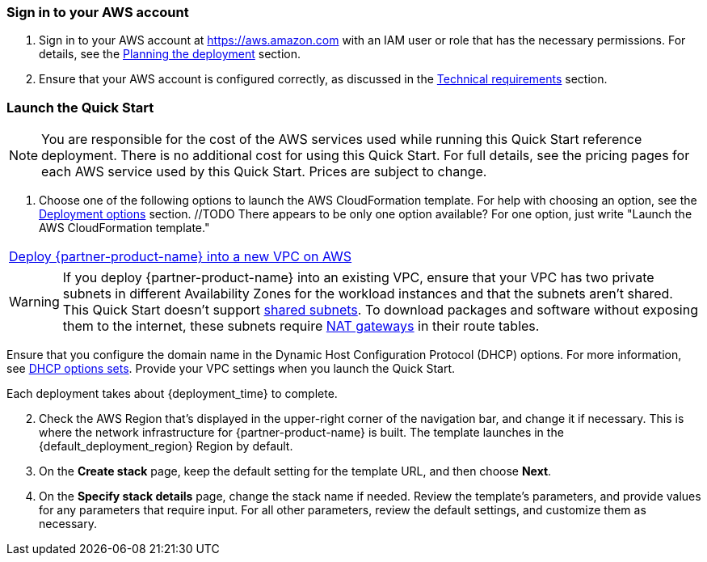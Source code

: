 // We need to work around Step numbers here if we are going to potentially exclude the AMI subscription
=== Sign in to your AWS account

. Sign in to your AWS account at https://aws.amazon.com with an IAM user or role that has the necessary permissions. For details, see the link:#_planning_the_deployment[Planning the deployment] section.
. Ensure that your AWS account is configured correctly, as discussed in the link:#_technical_requirements[Technical requirements] section.

// Optional based on Marketplace listing. Not to be edited
ifdef::marketplace_subscription[]
=== Subscribe to the {partner-product-name} AMI

This Quick Start requires a subscription to the AMI for {partner-product-name} in AWS Marketplace.

. Sign in to your AWS account.
. {marketplace_listing_url}[Open the page for the {partner-product-name} AMI in AWS Marketplace^], and then choose *Continue to Subscribe*.
. Review the terms and conditions for software usage, and then choose *Accept Terms*. +
  A confirmation page loads, and an email confirmation is sent to the account owner. For more information, see the https://aws.amazon.com/marketplace/help/200799470[AWS Marketplace documentation^].

. When the subscription process completes, exit AWS Marketplace without further action. 

IMPORTANT: Do not provision the software from AWS Marketplace. The Quick Start deploys the AMI for you.

endif::marketplace_subscription[]
// \Not to be edited

=== Launch the Quick Start

NOTE: You are responsible for the cost of the AWS services used while running this Quick Start reference deployment. There is no additional cost for using this Quick Start. For full details, see the pricing pages for each AWS service used by this Quick Start. Prices are subject to change.

. Choose one of the following options to launch the AWS CloudFormation template. For help with choosing an option, see the link:#_deployment_options[Deployment options] section. //TODO There appears to be only one option available? For one option, just write "Launch the AWS CloudFormation template."

[cols=",]
|===
|https://fwd.aws/8qz8m[Deploy {partner-product-name} into a new VPC on AWS^] 
|===

WARNING: If you deploy {partner-product-name} into an existing VPC, ensure that your VPC has two private subnets in different Availability Zones for the workload instances and that the subnets aren’t shared. This Quick Start doesn’t support https://docs.aws.amazon.com/vpc/latest/userguide/vpc-sharing.html[shared subnets^]. To download packages and software without exposing them to the internet, these subnets require https://docs.aws.amazon.com/vpc/latest/userguide/vpc-nat-gateway.html[NAT gateways^] in their route tables.

Ensure that you configure the domain name in the Dynamic Host Configuration Protocol (DHCP) options. For more information, see http://docs.aws.amazon.com/AmazonVPC/latest/UserGuide/VPC_DHCP_Options.html[DHCP options sets^]. Provide your VPC settings when you launch the Quick Start.

Each deployment takes about {deployment_time} to complete.

[start=2]
. Check the AWS Region that’s displayed in the upper-right corner of the navigation bar, and change it if necessary. This is where the network infrastructure for {partner-product-name} is built. The template launches in the {default_deployment_region} Region by default.

// *Note:* This deployment includes Amazon EFS, which isn’t currently supported in all AWS Regions. For a current list of supported Regions, see the https://docs.aws.amazon.com/general/latest/gr/elasticfilesystem.html[endpoints and quotas webpage].

[start=3]
. On the *Create stack* page, keep the default setting for the template URL, and then choose *Next*.
. On the *Specify stack details* page, change the stack name if needed. Review the template's parameters, and provide values for any parameters that require input. For all other parameters, review the default settings, and customize them as necessary.

// In the following tables, parameters are listed by category and described separately for the two deployment options:

// * Parameters for deploying {partner-product-name} into a new VPC
// * Parameters for deploying {partner-product-name} into an existing VPC
